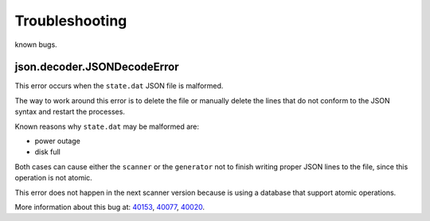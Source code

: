 Troubleshooting
===============

known bugs.

json.decoder.JSONDecodeError
----------------------------

This error occurs when the ``state.dat`` JSON file is malformed.

The way to work around this error is to delete the file or manually delete
the lines that do not conform to the JSON syntax and restart the processes.

Known reasons why ``state.dat`` may be malformed are:

* power outage
* disk full

Both cases can cause either the ``scanner`` or the ``generator`` not to
finish writing proper JSON lines to the file, since this operation is not
atomic.

This error does not happen in the next scanner version because is using a
database that support atomic operations.

More information about this bug at: 40153_, 40077_, 40020_.

.. _40153: https://gitlab.torproject.org/tpo/network-health/sbws/-/issues/40153
.. _40077: https://gitlab.torproject.org/tpo/network-health/sbws/-/issues/40077
.. _40020: https://gitlab.torproject.org/tpo/network-health/sbws/-/issues/40020
